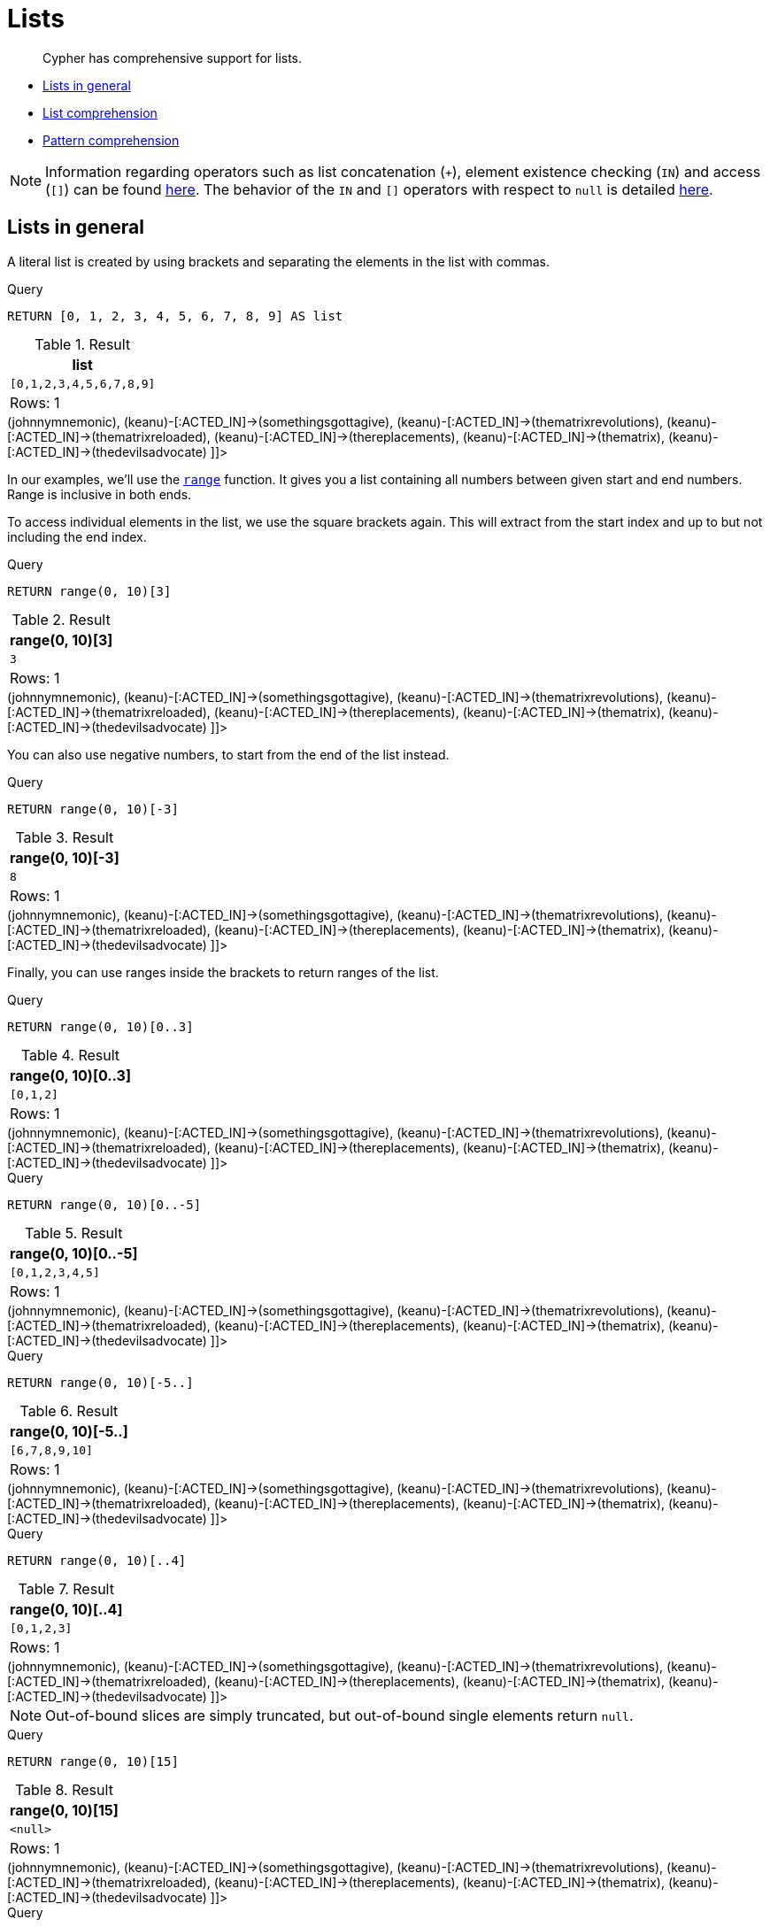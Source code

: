 [[cypher-lists]]
= Lists

[abstract]
--
Cypher has comprehensive support for lists.
--

* <<cypher-lists-general,Lists in general>>
* <<cypher-list-comprehension,List comprehension>>
* <<cypher-pattern-comprehension,Pattern comprehension>>

[NOTE]
====
Information regarding operators such as list concatenation (`+`), element existence checking (`IN`) and access (`[]`) can be found <<query-operators-list, here>>.
The behavior of the `IN` and `[]` operators with respect to `null` is detailed <<cypher-working-with-null, here>>.


====

[[cypher-lists-general]]
== Lists in general

A literal list is created by using brackets and separating the elements in the list with commas.


.Query
[source, cypher]
----
RETURN [0, 1, 2, 3, 4, 5, 6, 7, 8, 9] AS list
----

.Result
[role="queryresult",options="header,footer",cols="1*<m"]
|===
| +list+
| +[0,1,2,3,4,5,6,7,8,9]+
1+d|Rows: 1
|===

ifndef::nonhtmloutput[]
[subs="none"]
++++
<formalpara role="cypherconsole">
<title>Try this query live</title>
<para><database><![CDATA[
CREATE (keanu:Person {name: 'Keanu Reeves'}),
(johnnymnemonic:Movie {title: 'Johnny Mnemonic', released: 1995}),
(somethingsgottagive:Movie {title: 'Somethings Gotta Give', released: 2003}),
(thematrixrevolutions:Movie {title: 'The Matrix Revolutions', released: 2003}),
(thematrixreloaded:Movie {title: 'The Matrix Reloaded', released: 2003}),
(thereplacements:Movie {title: 'The Replacements', released: 2000}),
(thematrix:Movie {title: 'The Matrix', released: 1999}),
(thedevilsadvocate:Movie {title: 'The Devils Advocate', released: 1997}),

(keanu)-[:ACTED_IN]->(johnnymnemonic),
(keanu)-[:ACTED_IN]->(somethingsgottagive),
(keanu)-[:ACTED_IN]->(thematrixrevolutions),
(keanu)-[:ACTED_IN]->(thematrixreloaded),
(keanu)-[:ACTED_IN]->(thereplacements),
(keanu)-[:ACTED_IN]->(thematrix),
(keanu)-[:ACTED_IN]->(thedevilsadvocate)

      

]]></database><command><![CDATA[
RETURN [0, 1, 2, 3, 4, 5, 6, 7, 8, 9] AS list
]]></command></para></formalpara>
++++
endif::nonhtmloutput[]

In our examples, we'll use the <<functions-range,`range`>> function.
It gives you a list containing all numbers between given start and end numbers.
Range is inclusive in both ends.

To access individual elements in the list, we use the square brackets again.
This will extract from the start index and up to but not including the end index.


.Query
[source, cypher]
----
RETURN range(0, 10)[3]
----

.Result
[role="queryresult",options="header,footer",cols="1*<m"]
|===
| +range(0, 10)[3]+
| +3+
1+d|Rows: 1
|===

ifndef::nonhtmloutput[]
[subs="none"]
++++
<formalpara role="cypherconsole">
<title>Try this query live</title>
<para><database><![CDATA[
CREATE (keanu:Person {name: 'Keanu Reeves'}),
(johnnymnemonic:Movie {title: 'Johnny Mnemonic', released: 1995}),
(somethingsgottagive:Movie {title: 'Somethings Gotta Give', released: 2003}),
(thematrixrevolutions:Movie {title: 'The Matrix Revolutions', released: 2003}),
(thematrixreloaded:Movie {title: 'The Matrix Reloaded', released: 2003}),
(thereplacements:Movie {title: 'The Replacements', released: 2000}),
(thematrix:Movie {title: 'The Matrix', released: 1999}),
(thedevilsadvocate:Movie {title: 'The Devils Advocate', released: 1997}),

(keanu)-[:ACTED_IN]->(johnnymnemonic),
(keanu)-[:ACTED_IN]->(somethingsgottagive),
(keanu)-[:ACTED_IN]->(thematrixrevolutions),
(keanu)-[:ACTED_IN]->(thematrixreloaded),
(keanu)-[:ACTED_IN]->(thereplacements),
(keanu)-[:ACTED_IN]->(thematrix),
(keanu)-[:ACTED_IN]->(thedevilsadvocate)

      

]]></database><command><![CDATA[
RETURN range(0, 10)[3]
]]></command></para></formalpara>
++++
endif::nonhtmloutput[]

You can also use negative numbers, to start from the end of the list instead.


.Query
[source, cypher]
----
RETURN range(0, 10)[-3]
----

.Result
[role="queryresult",options="header,footer",cols="1*<m"]
|===
| +range(0, 10)[-3]+
| +8+
1+d|Rows: 1
|===

ifndef::nonhtmloutput[]
[subs="none"]
++++
<formalpara role="cypherconsole">
<title>Try this query live</title>
<para><database><![CDATA[
CREATE (keanu:Person {name: 'Keanu Reeves'}),
(johnnymnemonic:Movie {title: 'Johnny Mnemonic', released: 1995}),
(somethingsgottagive:Movie {title: 'Somethings Gotta Give', released: 2003}),
(thematrixrevolutions:Movie {title: 'The Matrix Revolutions', released: 2003}),
(thematrixreloaded:Movie {title: 'The Matrix Reloaded', released: 2003}),
(thereplacements:Movie {title: 'The Replacements', released: 2000}),
(thematrix:Movie {title: 'The Matrix', released: 1999}),
(thedevilsadvocate:Movie {title: 'The Devils Advocate', released: 1997}),

(keanu)-[:ACTED_IN]->(johnnymnemonic),
(keanu)-[:ACTED_IN]->(somethingsgottagive),
(keanu)-[:ACTED_IN]->(thematrixrevolutions),
(keanu)-[:ACTED_IN]->(thematrixreloaded),
(keanu)-[:ACTED_IN]->(thereplacements),
(keanu)-[:ACTED_IN]->(thematrix),
(keanu)-[:ACTED_IN]->(thedevilsadvocate)

      

]]></database><command><![CDATA[
RETURN range(0, 10)[-3]
]]></command></para></formalpara>
++++
endif::nonhtmloutput[]

Finally, you can use ranges inside the brackets to return ranges of the list.


.Query
[source, cypher]
----
RETURN range(0, 10)[0..3]
----

.Result
[role="queryresult",options="header,footer",cols="1*<m"]
|===
| +range(0, 10)[0..3]+
| +[0,1,2]+
1+d|Rows: 1
|===

ifndef::nonhtmloutput[]
[subs="none"]
++++
<formalpara role="cypherconsole">
<title>Try this query live</title>
<para><database><![CDATA[
CREATE (keanu:Person {name: 'Keanu Reeves'}),
(johnnymnemonic:Movie {title: 'Johnny Mnemonic', released: 1995}),
(somethingsgottagive:Movie {title: 'Somethings Gotta Give', released: 2003}),
(thematrixrevolutions:Movie {title: 'The Matrix Revolutions', released: 2003}),
(thematrixreloaded:Movie {title: 'The Matrix Reloaded', released: 2003}),
(thereplacements:Movie {title: 'The Replacements', released: 2000}),
(thematrix:Movie {title: 'The Matrix', released: 1999}),
(thedevilsadvocate:Movie {title: 'The Devils Advocate', released: 1997}),

(keanu)-[:ACTED_IN]->(johnnymnemonic),
(keanu)-[:ACTED_IN]->(somethingsgottagive),
(keanu)-[:ACTED_IN]->(thematrixrevolutions),
(keanu)-[:ACTED_IN]->(thematrixreloaded),
(keanu)-[:ACTED_IN]->(thereplacements),
(keanu)-[:ACTED_IN]->(thematrix),
(keanu)-[:ACTED_IN]->(thedevilsadvocate)

      

]]></database><command><![CDATA[
RETURN range(0, 10)[0..3]
]]></command></para></formalpara>
++++
endif::nonhtmloutput[]


.Query
[source, cypher]
----
RETURN range(0, 10)[0..-5]
----

.Result
[role="queryresult",options="header,footer",cols="1*<m"]
|===
| +range(0, 10)[0..-5]+
| +[0,1,2,3,4,5]+
1+d|Rows: 1
|===

ifndef::nonhtmloutput[]
[subs="none"]
++++
<formalpara role="cypherconsole">
<title>Try this query live</title>
<para><database><![CDATA[
CREATE (keanu:Person {name: 'Keanu Reeves'}),
(johnnymnemonic:Movie {title: 'Johnny Mnemonic', released: 1995}),
(somethingsgottagive:Movie {title: 'Somethings Gotta Give', released: 2003}),
(thematrixrevolutions:Movie {title: 'The Matrix Revolutions', released: 2003}),
(thematrixreloaded:Movie {title: 'The Matrix Reloaded', released: 2003}),
(thereplacements:Movie {title: 'The Replacements', released: 2000}),
(thematrix:Movie {title: 'The Matrix', released: 1999}),
(thedevilsadvocate:Movie {title: 'The Devils Advocate', released: 1997}),

(keanu)-[:ACTED_IN]->(johnnymnemonic),
(keanu)-[:ACTED_IN]->(somethingsgottagive),
(keanu)-[:ACTED_IN]->(thematrixrevolutions),
(keanu)-[:ACTED_IN]->(thematrixreloaded),
(keanu)-[:ACTED_IN]->(thereplacements),
(keanu)-[:ACTED_IN]->(thematrix),
(keanu)-[:ACTED_IN]->(thedevilsadvocate)

      

]]></database><command><![CDATA[
RETURN range(0, 10)[0..-5]
]]></command></para></formalpara>
++++
endif::nonhtmloutput[]


.Query
[source, cypher]
----
RETURN range(0, 10)[-5..]
----

.Result
[role="queryresult",options="header,footer",cols="1*<m"]
|===
| +range(0, 10)[-5..]+
| +[6,7,8,9,10]+
1+d|Rows: 1
|===

ifndef::nonhtmloutput[]
[subs="none"]
++++
<formalpara role="cypherconsole">
<title>Try this query live</title>
<para><database><![CDATA[
CREATE (keanu:Person {name: 'Keanu Reeves'}),
(johnnymnemonic:Movie {title: 'Johnny Mnemonic', released: 1995}),
(somethingsgottagive:Movie {title: 'Somethings Gotta Give', released: 2003}),
(thematrixrevolutions:Movie {title: 'The Matrix Revolutions', released: 2003}),
(thematrixreloaded:Movie {title: 'The Matrix Reloaded', released: 2003}),
(thereplacements:Movie {title: 'The Replacements', released: 2000}),
(thematrix:Movie {title: 'The Matrix', released: 1999}),
(thedevilsadvocate:Movie {title: 'The Devils Advocate', released: 1997}),

(keanu)-[:ACTED_IN]->(johnnymnemonic),
(keanu)-[:ACTED_IN]->(somethingsgottagive),
(keanu)-[:ACTED_IN]->(thematrixrevolutions),
(keanu)-[:ACTED_IN]->(thematrixreloaded),
(keanu)-[:ACTED_IN]->(thereplacements),
(keanu)-[:ACTED_IN]->(thematrix),
(keanu)-[:ACTED_IN]->(thedevilsadvocate)

      

]]></database><command><![CDATA[
RETURN range(0, 10)[-5..]
]]></command></para></formalpara>
++++
endif::nonhtmloutput[]


.Query
[source, cypher]
----
RETURN range(0, 10)[..4]
----

.Result
[role="queryresult",options="header,footer",cols="1*<m"]
|===
| +range(0, 10)[..4]+
| +[0,1,2,3]+
1+d|Rows: 1
|===

ifndef::nonhtmloutput[]
[subs="none"]
++++
<formalpara role="cypherconsole">
<title>Try this query live</title>
<para><database><![CDATA[
CREATE (keanu:Person {name: 'Keanu Reeves'}),
(johnnymnemonic:Movie {title: 'Johnny Mnemonic', released: 1995}),
(somethingsgottagive:Movie {title: 'Somethings Gotta Give', released: 2003}),
(thematrixrevolutions:Movie {title: 'The Matrix Revolutions', released: 2003}),
(thematrixreloaded:Movie {title: 'The Matrix Reloaded', released: 2003}),
(thereplacements:Movie {title: 'The Replacements', released: 2000}),
(thematrix:Movie {title: 'The Matrix', released: 1999}),
(thedevilsadvocate:Movie {title: 'The Devils Advocate', released: 1997}),

(keanu)-[:ACTED_IN]->(johnnymnemonic),
(keanu)-[:ACTED_IN]->(somethingsgottagive),
(keanu)-[:ACTED_IN]->(thematrixrevolutions),
(keanu)-[:ACTED_IN]->(thematrixreloaded),
(keanu)-[:ACTED_IN]->(thereplacements),
(keanu)-[:ACTED_IN]->(thematrix),
(keanu)-[:ACTED_IN]->(thedevilsadvocate)

      

]]></database><command><![CDATA[
RETURN range(0, 10)[..4]
]]></command></para></formalpara>
++++
endif::nonhtmloutput[]

[NOTE]
====
Out-of-bound slices are simply truncated, but out-of-bound single elements return `null`.


====


.Query
[source, cypher]
----
RETURN range(0, 10)[15]
----

.Result
[role="queryresult",options="header,footer",cols="1*<m"]
|===
| +range(0, 10)[15]+
| +<null>+
1+d|Rows: 1
|===

ifndef::nonhtmloutput[]
[subs="none"]
++++
<formalpara role="cypherconsole">
<title>Try this query live</title>
<para><database><![CDATA[
CREATE (keanu:Person {name: 'Keanu Reeves'}),
(johnnymnemonic:Movie {title: 'Johnny Mnemonic', released: 1995}),
(somethingsgottagive:Movie {title: 'Somethings Gotta Give', released: 2003}),
(thematrixrevolutions:Movie {title: 'The Matrix Revolutions', released: 2003}),
(thematrixreloaded:Movie {title: 'The Matrix Reloaded', released: 2003}),
(thereplacements:Movie {title: 'The Replacements', released: 2000}),
(thematrix:Movie {title: 'The Matrix', released: 1999}),
(thedevilsadvocate:Movie {title: 'The Devils Advocate', released: 1997}),

(keanu)-[:ACTED_IN]->(johnnymnemonic),
(keanu)-[:ACTED_IN]->(somethingsgottagive),
(keanu)-[:ACTED_IN]->(thematrixrevolutions),
(keanu)-[:ACTED_IN]->(thematrixreloaded),
(keanu)-[:ACTED_IN]->(thereplacements),
(keanu)-[:ACTED_IN]->(thematrix),
(keanu)-[:ACTED_IN]->(thedevilsadvocate)

      

]]></database><command><![CDATA[
RETURN range(0, 10)[15]
]]></command></para></formalpara>
++++
endif::nonhtmloutput[]


.Query
[source, cypher]
----
RETURN range(0, 10)[5..15]
----

.Result
[role="queryresult",options="header,footer",cols="1*<m"]
|===
| +range(0, 10)[5..15]+
| +[5,6,7,8,9,10]+
1+d|Rows: 1
|===

ifndef::nonhtmloutput[]
[subs="none"]
++++
<formalpara role="cypherconsole">
<title>Try this query live</title>
<para><database><![CDATA[
CREATE (keanu:Person {name: 'Keanu Reeves'}),
(johnnymnemonic:Movie {title: 'Johnny Mnemonic', released: 1995}),
(somethingsgottagive:Movie {title: 'Somethings Gotta Give', released: 2003}),
(thematrixrevolutions:Movie {title: 'The Matrix Revolutions', released: 2003}),
(thematrixreloaded:Movie {title: 'The Matrix Reloaded', released: 2003}),
(thereplacements:Movie {title: 'The Replacements', released: 2000}),
(thematrix:Movie {title: 'The Matrix', released: 1999}),
(thedevilsadvocate:Movie {title: 'The Devils Advocate', released: 1997}),

(keanu)-[:ACTED_IN]->(johnnymnemonic),
(keanu)-[:ACTED_IN]->(somethingsgottagive),
(keanu)-[:ACTED_IN]->(thematrixrevolutions),
(keanu)-[:ACTED_IN]->(thematrixreloaded),
(keanu)-[:ACTED_IN]->(thereplacements),
(keanu)-[:ACTED_IN]->(thematrix),
(keanu)-[:ACTED_IN]->(thedevilsadvocate)

      

]]></database><command><![CDATA[
RETURN range(0, 10)[5..15]
]]></command></para></formalpara>
++++
endif::nonhtmloutput[]

You can get the <<functions-size,`size`>> of a list as follows:


.Query
[source, cypher]
----
RETURN size(range(0, 10)[0..3])
----

.Result
[role="queryresult",options="header,footer",cols="1*<m"]
|===
| +size(range(0, 10)[0..3])+
| +3+
1+d|Rows: 1
|===

ifndef::nonhtmloutput[]
[subs="none"]
++++
<formalpara role="cypherconsole">
<title>Try this query live</title>
<para><database><![CDATA[
CREATE (keanu:Person {name: 'Keanu Reeves'}),
(johnnymnemonic:Movie {title: 'Johnny Mnemonic', released: 1995}),
(somethingsgottagive:Movie {title: 'Somethings Gotta Give', released: 2003}),
(thematrixrevolutions:Movie {title: 'The Matrix Revolutions', released: 2003}),
(thematrixreloaded:Movie {title: 'The Matrix Reloaded', released: 2003}),
(thereplacements:Movie {title: 'The Replacements', released: 2000}),
(thematrix:Movie {title: 'The Matrix', released: 1999}),
(thedevilsadvocate:Movie {title: 'The Devils Advocate', released: 1997}),

(keanu)-[:ACTED_IN]->(johnnymnemonic),
(keanu)-[:ACTED_IN]->(somethingsgottagive),
(keanu)-[:ACTED_IN]->(thematrixrevolutions),
(keanu)-[:ACTED_IN]->(thematrixreloaded),
(keanu)-[:ACTED_IN]->(thereplacements),
(keanu)-[:ACTED_IN]->(thematrix),
(keanu)-[:ACTED_IN]->(thedevilsadvocate)

      

]]></database><command><![CDATA[
RETURN size(range(0, 10)[0..3])
]]></command></para></formalpara>
++++
endif::nonhtmloutput[]

[[cypher-list-comprehension]]
== List comprehension

List comprehension is a syntactic construct available in Cypher for creating a list based on existing lists.
It follows the form of the mathematical set-builder notation (set comprehension) instead of the use of map and filter functions.


.Query
[source, cypher]
----
RETURN [x IN range(0,10) WHERE x % 2 = 0 | x^3 ] AS result
----

.Result
[role="queryresult",options="header,footer",cols="1*<m"]
|===
| +result+
| +[0.0,8.0,64.0,216.0,512.0,1000.0]+
1+d|Rows: 1
|===

ifndef::nonhtmloutput[]
[subs="none"]
++++
<formalpara role="cypherconsole">
<title>Try this query live</title>
<para><database><![CDATA[
CREATE (keanu:Person {name: 'Keanu Reeves'}),
(johnnymnemonic:Movie {title: 'Johnny Mnemonic', released: 1995}),
(somethingsgottagive:Movie {title: 'Somethings Gotta Give', released: 2003}),
(thematrixrevolutions:Movie {title: 'The Matrix Revolutions', released: 2003}),
(thematrixreloaded:Movie {title: 'The Matrix Reloaded', released: 2003}),
(thereplacements:Movie {title: 'The Replacements', released: 2000}),
(thematrix:Movie {title: 'The Matrix', released: 1999}),
(thedevilsadvocate:Movie {title: 'The Devils Advocate', released: 1997}),

(keanu)-[:ACTED_IN]->(johnnymnemonic),
(keanu)-[:ACTED_IN]->(somethingsgottagive),
(keanu)-[:ACTED_IN]->(thematrixrevolutions),
(keanu)-[:ACTED_IN]->(thematrixreloaded),
(keanu)-[:ACTED_IN]->(thereplacements),
(keanu)-[:ACTED_IN]->(thematrix),
(keanu)-[:ACTED_IN]->(thedevilsadvocate)

      

]]></database><command><![CDATA[
RETURN [x IN range(0,10) WHERE x % 2 = 0 | x^3 ] AS result
]]></command></para></formalpara>
++++
endif::nonhtmloutput[]

Either the `WHERE` part, or the expression, can be omitted, if you only want to filter or map respectively.


.Query
[source, cypher]
----
RETURN [x IN range(0,10) WHERE x % 2 = 0 ] AS result
----

.Result
[role="queryresult",options="header,footer",cols="1*<m"]
|===
| +result+
| +[0,2,4,6,8,10]+
1+d|Rows: 1
|===

ifndef::nonhtmloutput[]
[subs="none"]
++++
<formalpara role="cypherconsole">
<title>Try this query live</title>
<para><database><![CDATA[
CREATE (keanu:Person {name: 'Keanu Reeves'}),
(johnnymnemonic:Movie {title: 'Johnny Mnemonic', released: 1995}),
(somethingsgottagive:Movie {title: 'Somethings Gotta Give', released: 2003}),
(thematrixrevolutions:Movie {title: 'The Matrix Revolutions', released: 2003}),
(thematrixreloaded:Movie {title: 'The Matrix Reloaded', released: 2003}),
(thereplacements:Movie {title: 'The Replacements', released: 2000}),
(thematrix:Movie {title: 'The Matrix', released: 1999}),
(thedevilsadvocate:Movie {title: 'The Devils Advocate', released: 1997}),

(keanu)-[:ACTED_IN]->(johnnymnemonic),
(keanu)-[:ACTED_IN]->(somethingsgottagive),
(keanu)-[:ACTED_IN]->(thematrixrevolutions),
(keanu)-[:ACTED_IN]->(thematrixreloaded),
(keanu)-[:ACTED_IN]->(thereplacements),
(keanu)-[:ACTED_IN]->(thematrix),
(keanu)-[:ACTED_IN]->(thedevilsadvocate)

      

]]></database><command><![CDATA[
RETURN [x IN range(0,10) WHERE x % 2 = 0 ] AS result
]]></command></para></formalpara>
++++
endif::nonhtmloutput[]


.Query
[source, cypher]
----
RETURN [x IN range(0,10) | x^3 ] AS result
----

.Result
[role="queryresult",options="header,footer",cols="1*<m"]
|===
| +result+
| +[0.0,1.0,8.0,27.0,64.0,125.0,216.0,343.0,512.0,729.0,1000.0]+
1+d|Rows: 1
|===

ifndef::nonhtmloutput[]
[subs="none"]
++++
<formalpara role="cypherconsole">
<title>Try this query live</title>
<para><database><![CDATA[
CREATE (keanu:Person {name: 'Keanu Reeves'}),
(johnnymnemonic:Movie {title: 'Johnny Mnemonic', released: 1995}),
(somethingsgottagive:Movie {title: 'Somethings Gotta Give', released: 2003}),
(thematrixrevolutions:Movie {title: 'The Matrix Revolutions', released: 2003}),
(thematrixreloaded:Movie {title: 'The Matrix Reloaded', released: 2003}),
(thereplacements:Movie {title: 'The Replacements', released: 2000}),
(thematrix:Movie {title: 'The Matrix', released: 1999}),
(thedevilsadvocate:Movie {title: 'The Devils Advocate', released: 1997}),

(keanu)-[:ACTED_IN]->(johnnymnemonic),
(keanu)-[:ACTED_IN]->(somethingsgottagive),
(keanu)-[:ACTED_IN]->(thematrixrevolutions),
(keanu)-[:ACTED_IN]->(thematrixreloaded),
(keanu)-[:ACTED_IN]->(thereplacements),
(keanu)-[:ACTED_IN]->(thematrix),
(keanu)-[:ACTED_IN]->(thedevilsadvocate)

      

]]></database><command><![CDATA[
RETURN [x IN range(0,10) | x^3 ] AS result
]]></command></para></formalpara>
++++
endif::nonhtmloutput[]

[[cypher-pattern-comprehension]]
== Pattern comprehension

Pattern comprehension is a syntactic construct available in Cypher for creating a list based on matchings of a pattern.
A pattern comprehension will match the specified pattern just like a normal `MATCH` clause, with predicates just
like a normal `WHERE` clause, but will yield a custom projection as specified.

The following graph is used for the example below:

.Graph
["dot", "Lists-1.svg", "neoviz", ""]
----
  N0 [
    label = "{Person|name = \'Keanu Reeves\'\l}"
  ]
  N0 -> N7 [
    color = "#2e3436"
    fontcolor = "#2e3436"
    label = "ACTED_IN\n"
  ]
  N0 -> N4 [
    color = "#2e3436"
    fontcolor = "#2e3436"
    label = "ACTED_IN\n"
  ]
  N0 -> N3 [
    color = "#2e3436"
    fontcolor = "#2e3436"
    label = "ACTED_IN\n"
  ]
  N0 -> N5 [
    color = "#2e3436"
    fontcolor = "#2e3436"
    label = "ACTED_IN\n"
  ]
  N0 -> N6 [
    color = "#2e3436"
    fontcolor = "#2e3436"
    label = "ACTED_IN\n"
  ]
  N0 -> N2 [
    color = "#2e3436"
    fontcolor = "#2e3436"
    label = "ACTED_IN\n"
  ]
  N0 -> N1 [
    color = "#2e3436"
    fontcolor = "#2e3436"
    label = "ACTED_IN\n"
  ]
  N1 [
    label = "{Movie|title = \'Johnny Mnemonic\'\lreleased = 1995\l}"
  ]
  N2 [
    label = "{Movie|title = \'Somethings Gotta Give\'\lreleased = 2003\l}"
  ]
  N3 [
    label = "{Movie|title = \'The Matrix Revolutions\'\lreleased = 2003\l}"
  ]
  N4 [
    label = "{Movie|title = \'The Matrix Reloaded\'\lreleased = 2003\l}"
  ]
  N5 [
    label = "{Movie|title = \'The Replacements\'\lreleased = 2000\l}"
  ]
  N6 [
    label = "{Movie|title = \'The Matrix\'\lreleased = 1999\l}"
  ]
  N7 [
    label = "{Movie|title = \'The Devils Advocate\'\lreleased = 1997\l}"
  ]

----
 


.Query
[source, cypher]
----
MATCH (a:Person {name: 'Keanu Reeves'})
RETURN [(a)-->(b) WHERE b:Movie | b.released] AS years 
----

.Result
[role="queryresult",options="header,footer",cols="1*<m"]
|===
| +years+
| +[1997,2003,2003,2000,1999,2003,1995]+
1+d|Rows: 1
|===

ifndef::nonhtmloutput[]
[subs="none"]
++++
<formalpara role="cypherconsole">
<title>Try this query live</title>
<para><database><![CDATA[
CREATE (keanu:Person {name: 'Keanu Reeves'}),
(johnnymnemonic:Movie {title: 'Johnny Mnemonic', released: 1995}),
(somethingsgottagive:Movie {title: 'Somethings Gotta Give', released: 2003}),
(thematrixrevolutions:Movie {title: 'The Matrix Revolutions', released: 2003}),
(thematrixreloaded:Movie {title: 'The Matrix Reloaded', released: 2003}),
(thereplacements:Movie {title: 'The Replacements', released: 2000}),
(thematrix:Movie {title: 'The Matrix', released: 1999}),
(thedevilsadvocate:Movie {title: 'The Devils Advocate', released: 1997}),

(keanu)-[:ACTED_IN]->(johnnymnemonic),
(keanu)-[:ACTED_IN]->(somethingsgottagive),
(keanu)-[:ACTED_IN]->(thematrixrevolutions),
(keanu)-[:ACTED_IN]->(thematrixreloaded),
(keanu)-[:ACTED_IN]->(thereplacements),
(keanu)-[:ACTED_IN]->(thematrix),
(keanu)-[:ACTED_IN]->(thedevilsadvocate)

      

]]></database><command><![CDATA[
MATCH (a:Person {name: 'Keanu Reeves'})
RETURN [(a)-->(b) WHERE b:Movie | b.released] AS years 
]]></command></para></formalpara>
++++
endif::nonhtmloutput[]

The whole predicate, including the `WHERE` keyword, is optional and may be omitted.

